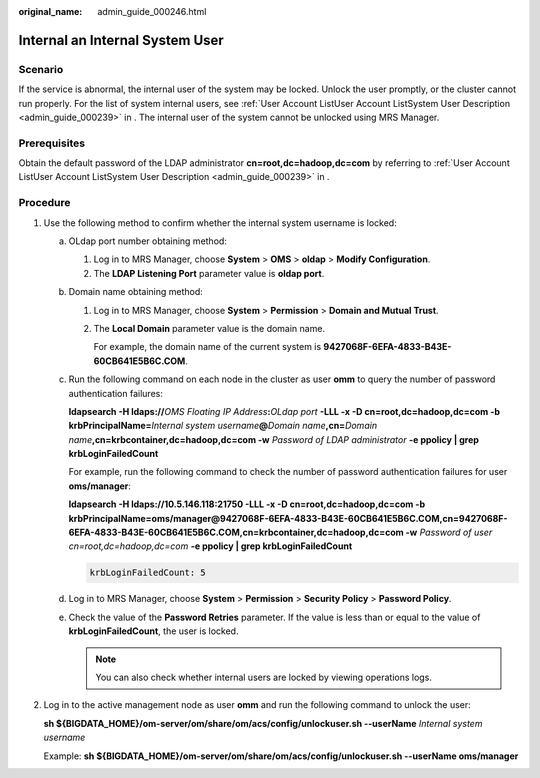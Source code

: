 :original_name: admin_guide_000246.html

.. _admin_guide_000246:

Internal an Internal System User
================================

Scenario
--------

If the service is abnormal, the internal user of the system may be locked. Unlock the user promptly, or the cluster cannot run properly. For the list of system internal users, see :ref:`User Account ListUser Account ListSystem User Description <admin_guide_000239>` in . The internal user of the system cannot be unlocked using MRS Manager.

Prerequisites
-------------

Obtain the default password of the LDAP administrator **cn=root,dc=hadoop,dc=com** by referring to :ref:`User Account ListUser Account ListSystem User Description <admin_guide_000239>` in .

Procedure
---------

#. Use the following method to confirm whether the internal system username is locked:

   a. OLdap port number obtaining method:

      #. Log in to MRS Manager, choose **System** > **OMS** > **oldap** > **Modify Configuration**.
      #. The **LDAP Listening Port** parameter value is **oldap port**.

   b. Domain name obtaining method:

      #. Log in to MRS Manager, choose **System** > **Permission** > **Domain and Mutual Trust**.

      #. The **Local Domain** parameter value is the domain name.

         For example, the domain name of the current system is **9427068F-6EFA-4833-B43E-60CB641E5B6C.COM**.

   c. Run the following command on each node in the cluster as user **omm** to query the number of password authentication failures:

      **ldapsearch -H ldaps://**\ *OMS Floating IP Address*\ **:**\ *OLdap port* **-LLL -x -D cn=root,dc=hadoop,dc=com -b krbPrincipalName=**\ *Internal system username*\ **@**\ *Domain name*\ **,cn=**\ *Domain name*\ **,cn=krbcontainer,dc=hadoop,dc=com -w** *Password of LDAP administrator* **-e ppolicy \| grep krbLoginFailedCount**

      For example, run the following command to check the number of password authentication failures for user **oms/manager**:

      **ldapsearch -H ldaps://10.5.146.118:21750 -LLL -x -D cn=root,dc=hadoop,dc=com -b krbPrincipalName=oms/manager@9427068F-6EFA-4833-B43E-60CB641E5B6C.COM,cn=9427068F-6EFA-4833-B43E-60CB641E5B6C.COM,cn=krbcontainer,dc=hadoop,dc=com -w** *Password of user cn=root,dc=hadoop,dc=com* **-e ppolicy \| grep krbLoginFailedCount**

      .. code-block::

         krbLoginFailedCount: 5

   d. Log in to MRS Manager, choose **System** > **Permission** > **Security Policy** > **Password Policy**.

   e. Check the value of the **Password Retries** parameter. If the value is less than or equal to the value of **krbLoginFailedCount**, the user is locked.

      .. note::

         You can also check whether internal users are locked by viewing operations logs.

#. Log in to the active management node as user **omm** and run the following command to unlock the user:

   **sh ${BIGDATA_HOME}/om-server/om/share/om/acs/config/unlockuser.sh --userName** *Internal system username*

   Example: **sh ${BIGDATA_HOME}/om-server/om/share/om/acs/config/unlockuser.sh --userName oms/manager**

